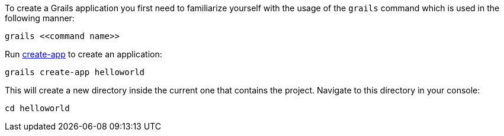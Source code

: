 To create a Grails application you first need to familiarize yourself with the usage of the `grails` command which is used in the following manner:

[source,groovy]
----
grails <<command name>>
----

Run <<ref-command-line-create-app,create-app>> to create an application:

----
grails create-app helloworld
----

This will create a new directory inside the current one that contains the project. Navigate to this directory in your console:

[source,groovy]
----
cd helloworld
----

